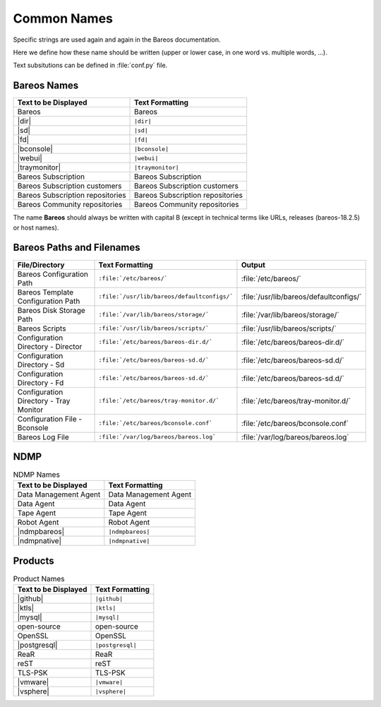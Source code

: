 .. _documentationstyleguide/commonnames:common names:

Common Names
============

Specific strings are used again and again in the Bareos documentation.

Here we define how these name should be written (upper or lower case, in one word vs. multiple words, ...).

Text subsitutions can be defined in :file:`conf.py` file.

Bareos Names
------------

+----------------------------------------+-------------------------------------------+
|      **Text to be Displayed**          |           **Text Formatting**             |
+----------------------------------------+-------------------------------------------+
| Bareos 	                         | Bareos                                    |
+----------------------------------------+-------------------------------------------+
| |dir| 	                         | ``|dir|``                                 |
+----------------------------------------+-------------------------------------------+
| |sd|	         	                 | ``|sd|``                                  |
+----------------------------------------+-------------------------------------------+
| |fd|                                   | ``|fd|``       		             |
+----------------------------------------+-------------------------------------------+
| |bconsole|                             | ``|bconsole|``                            |
+----------------------------------------+-------------------------------------------+
| |webui|         			 | ``|webui|``                               |
+----------------------------------------+-------------------------------------------+
| |traymonitor|                          | ``|traymonitor|``                         |
+----------------------------------------+-------------------------------------------+
| Bareos Subscription                    | Bareos Subscription                       |
+----------------------------------------+-------------------------------------------+
| Bareos Subscription customers          | Bareos Subscription customers             |
+----------------------------------------+-------------------------------------------+
| Bareos Subscription repositories       | Bareos Subscription repositories          |
+----------------------------------------+-------------------------------------------+
| Bareos Community repositories          | Bareos Community repositories             |
+----------------------------------------+-------------------------------------------+


The name **Bareos** should always be written with capital B (except in technical terms like URLs, releases (bareos-18.2.5) or host names).


Bareos Paths and Filenames
--------------------------

+----------------------------------------+---------------------------------------------+-----------------------------------------+
|      **File/Directory**                |            **Text Formatting**              |               **Output**                |
+----------------------------------------+---------------------------------------------+-----------------------------------------+
| Bareos Configuration Path              | ``:file:`/etc/bareos/```                    | :file:`/etc/bareos/`                    |
+----------------------------------------+---------------------------------------------+-----------------------------------------+
| Bareos Template Configuration Path     | ``:file:`/usr/lib/bareos/defaultconfigs/``` | :file:`/usr/lib/bareos/defaultconfigs/` |
+----------------------------------------+---------------------------------------------+-----------------------------------------+
| Bareos Disk Storage Path               | ``:file:`/var/lib/bareos/storage/```        | :file:`/var/lib/bareos/storage/`        |
+----------------------------------------+---------------------------------------------+-----------------------------------------+
| Bareos Scripts                         | ``:file:`/usr/lib/bareos/scripts/```        | :file:`/usr/lib/bareos/scripts/`        |
+----------------------------------------+---------------------------------------------+-----------------------------------------+
| Configuration Directory - Director     | ``:file:`/etc/bareos/bareos-dir.d/```       | :file:`/etc/bareos/bareos-dir.d/`       |
+----------------------------------------+---------------------------------------------+-----------------------------------------+
| Configuration Directory - Sd           | ``:file:`/etc/bareos/bareos-sd.d/```        | :file:`/etc/bareos/bareos-sd.d/`        |
+----------------------------------------+---------------------------------------------+-----------------------------------------+
| Configuration Directory - Fd           | ``:file:`/etc/bareos/bareos-sd.d/```        | :file:`/etc/bareos/bareos-sd.d/`        |
+----------------------------------------+---------------------------------------------+-----------------------------------------+
| Configuration Directory - Tray Monitor | ``:file:`/etc/bareos/tray-monitor.d/```     | :file:`/etc/bareos/tray-monitor.d/`     |
+----------------------------------------+---------------------------------------------+-----------------------------------------+
| Configuration File - Bconsole          | ``:file:`/etc/bareos/bconsole.conf```       | :file:`/etc/bareos/bconsole.conf`       |
+----------------------------------------+---------------------------------------------+-----------------------------------------+
| Bareos Log File                        | ``:file:`/var/log/bareos/bareos.log```      | :file:`/var/log/bareos/bareos.log`      |
+----------------------------------------+---------------------------------------------+-----------------------------------------+


NDMP
----

.. csv-table:: NDMP Names
   :header: "Text to be Displayed", "Text Formatting"

   "Data Management Agent", "Data Management Agent"
   "Data Agent",            "Data Agent"
   "Tape Agent",            "Tape Agent"
   "Robot Agent",           "Robot Agent"
   |ndmpbareos|,            ``|ndmpbareos|``
   |ndmpnative|,            ``|ndmpnative|``


Products
--------

.. csv-table:: Product Names
   :header: "Text to be Displayed", "Text Formatting"

   |github|,     ``|github|``
   |ktls|,       ``|ktls|``
   |mysql|,      ``|mysql|``
   open-source,  open-source
   OpenSSL,      OpenSSL
   |postgresql|, ``|postgresql|``
   ReaR,         ReaR
   reST,         reST
   TLS-PSK,      TLS-PSK
   |vmware|,     ``|vmware|``
   |vsphere|,    ``|vsphere|``
